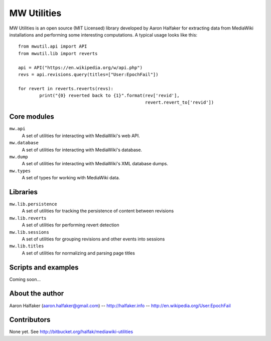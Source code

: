 ============
MW Utilities
============

MW Utilities is an open source (MIT Licensed) library developed by Aaron Halfaker for extracting data from MediaWiki installations and performing some interesting computations.  A typical usage looks like this::

	from mwutil.api import API
	from mwutil.lib import reverts
	
	api = API("https://en.wikipedia.org/w/api.php")
	revs = api.revisions.query(titles=["User:EpochFail"])
	
	for revert in reverts.reverts(revs):
		print("{0} reverted back to {1}".format(rev['revid'],
		                                        revert.revert_to['revid'])
	


Core modules
============
``mw.api``
	A set of utilities for interacting with MediaWiki's web API.

``mw.database``
	A set of utilities for interacting with MediaWiki's database.

``mw.dump``
	A set of utilities for interacting with MediaWiki's XML database dumps.

``mw.types``
	A set of types for working with MediaWiki data.


Libraries
=========
``mw.lib.persistence``
	A set of utilities for tracking the persistence of content between revisions

``mw.lib.reverts``
	A set of utilities for performing revert detection

``mw.lib.sessions``
	A set of utilities for grouping revisions and other events into sessions

``mw.lib.titles``
	A set of utilities for normalizing and parsing page titles


Scripts and examples
====================
Coming soon...


About the author
================
Aaron Halfaker (aaron.halfaker@gmail.com) -- http://halfaker.info -- http://en.wikipedia.org/User:EpochFail


Contributors
============
None yet.  See http://bitbucket.org/halfak/mediawiki-utilities
